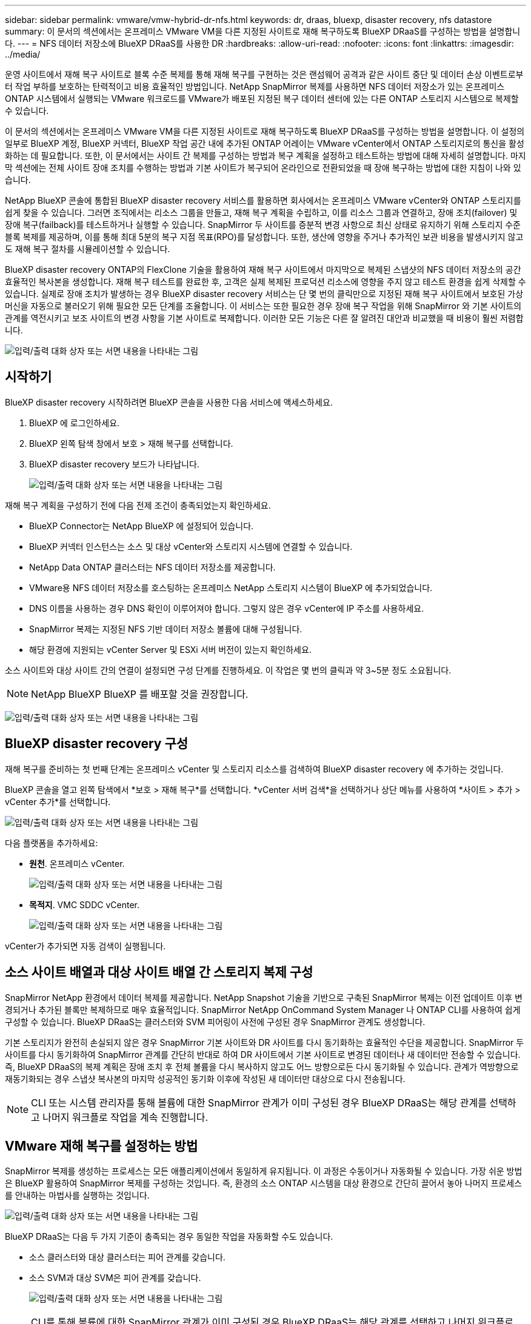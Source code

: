 ---
sidebar: sidebar 
permalink: vmware/vmw-hybrid-dr-nfs.html 
keywords: dr, draas, bluexp, disaster recovery, nfs datastore 
summary: 이 문서의 섹션에서는 온프레미스 VMware VM을 다른 지정된 사이트로 재해 복구하도록 BlueXP DRaaS를 구성하는 방법을 설명합니다. 
---
= NFS 데이터 저장소에 BlueXP DRaaS를 사용한 DR
:hardbreaks:
:allow-uri-read: 
:nofooter: 
:icons: font
:linkattrs: 
:imagesdir: ../media/


[role="lead"]
운영 사이트에서 재해 복구 사이트로 블록 수준 복제를 통해 재해 복구를 구현하는 것은 랜섬웨어 공격과 같은 사이트 중단 및 데이터 손상 이벤트로부터 작업 부하를 보호하는 탄력적이고 비용 효율적인 방법입니다.  NetApp SnapMirror 복제를 사용하면 NFS 데이터 저장소가 있는 온프레미스 ONTAP 시스템에서 실행되는 VMware 워크로드를 VMware가 배포된 지정된 복구 데이터 센터에 있는 다른 ONTAP 스토리지 시스템으로 복제할 수 있습니다.

이 문서의 섹션에서는 온프레미스 VMware VM을 다른 지정된 사이트로 재해 복구하도록 BlueXP DRaaS를 구성하는 방법을 설명합니다.  이 설정의 일부로 BlueXP 계정, BlueXP 커넥터, BlueXP 작업 공간 내에 추가된 ONTAP 어레이는 VMware vCenter에서 ONTAP 스토리지로의 통신을 활성화하는 데 필요합니다.  또한, 이 문서에서는 사이트 간 복제를 구성하는 방법과 복구 계획을 설정하고 테스트하는 방법에 대해 자세히 설명합니다.  마지막 섹션에는 전체 사이트 장애 조치를 수행하는 방법과 기본 사이트가 복구되어 온라인으로 전환되었을 때 장애 복구하는 방법에 대한 지침이 나와 있습니다.

NetApp BlueXP 콘솔에 통합된 BlueXP disaster recovery 서비스를 활용하면 회사에서는 온프레미스 VMware vCenter와 ONTAP 스토리지를 쉽게 찾을 수 있습니다.  그러면 조직에서는 리소스 그룹을 만들고, 재해 복구 계획을 수립하고, 이를 리소스 그룹과 연결하고, 장애 조치(failover) 및 장애 복구(failback)를 테스트하거나 실행할 수 있습니다.  SnapMirror 두 사이트를 증분적 변경 사항으로 최신 상태로 유지하기 위해 스토리지 수준 블록 복제를 제공하며, 이를 통해 최대 5분의 복구 지점 목표(RPO)를 달성합니다.  또한, 생산에 영향을 주거나 추가적인 보관 비용을 발생시키지 않고도 재해 복구 절차를 시뮬레이션할 수 있습니다.

BlueXP disaster recovery ONTAP의 FlexClone 기술을 활용하여 재해 복구 사이트에서 마지막으로 복제된 스냅샷의 NFS 데이터 저장소의 공간 효율적인 복사본을 생성합니다.  재해 복구 테스트를 완료한 후, 고객은 실제 복제된 프로덕션 리소스에 영향을 주지 않고 테스트 환경을 쉽게 삭제할 수 있습니다.  실제로 장애 조치가 발생하는 경우 BlueXP disaster recovery 서비스는 단 몇 번의 클릭만으로 지정된 재해 복구 사이트에서 보호된 가상 머신을 자동으로 불러오기 위해 필요한 모든 단계를 조율합니다.  이 서비스는 또한 필요한 경우 장애 복구 작업을 위해 SnapMirror 와 기본 사이트의 관계를 역전시키고 보조 사이트의 변경 사항을 기본 사이트로 복제합니다.  이러한 모든 기능은 다른 잘 알려진 대안과 비교했을 때 비용이 훨씬 저렴합니다.

image:dr-draas-nfs-001.png["입력/출력 대화 상자 또는 서면 내용을 나타내는 그림"]



== 시작하기

BlueXP disaster recovery 시작하려면 BlueXP 콘솔을 사용한 다음 서비스에 액세스하세요.

. BlueXP 에 로그인하세요.
. BlueXP 왼쪽 탐색 창에서 보호 > 재해 복구를 선택합니다.
. BlueXP disaster recovery 보드가 나타납니다.
+
image:dr-draas-nfs-002.png["입력/출력 대화 상자 또는 서면 내용을 나타내는 그림"]



재해 복구 계획을 구성하기 전에 다음 전제 조건이 충족되었는지 확인하세요.

* BlueXP Connector는 NetApp BlueXP 에 설정되어 있습니다.
* BlueXP 커넥터 인스턴스는 소스 및 대상 vCenter와 스토리지 시스템에 연결할 수 있습니다.
* NetApp Data ONTAP 클러스터는 NFS 데이터 저장소를 제공합니다.
* VMware용 NFS 데이터 저장소를 호스팅하는 온프레미스 NetApp 스토리지 시스템이 BlueXP 에 추가되었습니다.
* DNS 이름을 사용하는 경우 DNS 확인이 이루어져야 합니다.  그렇지 않은 경우 vCenter에 IP 주소를 사용하세요.
* SnapMirror 복제는 지정된 NFS 기반 데이터 저장소 볼륨에 대해 구성됩니다.
* 해당 환경에 지원되는 vCenter Server 및 ESXi 서버 버전이 있는지 확인하세요.


소스 사이트와 대상 사이트 간의 연결이 설정되면 구성 단계를 진행하세요. 이 작업은 몇 번의 클릭과 약 3~5분 정도 소요됩니다.


NOTE: NetApp BlueXP BlueXP 를 배포할 것을 권장합니다.

image:dr-draas-nfs-003.png["입력/출력 대화 상자 또는 서면 내용을 나타내는 그림"]



== BlueXP disaster recovery 구성

재해 복구를 준비하는 첫 번째 단계는 온프레미스 vCenter 및 스토리지 리소스를 검색하여 BlueXP disaster recovery 에 추가하는 것입니다.

BlueXP 콘솔을 열고 왼쪽 탐색에서 *보호 > 재해 복구*를 선택합니다.  *vCenter 서버 검색*을 선택하거나 상단 메뉴를 사용하여 *사이트 > 추가 > vCenter 추가*를 선택합니다.

image:dr-draas-nfs-004.png["입력/출력 대화 상자 또는 서면 내용을 나타내는 그림"]

다음 플랫폼을 추가하세요:

* *원천*.  온프레미스 vCenter.
+
image:dr-draas-nfs-005.png["입력/출력 대화 상자 또는 서면 내용을 나타내는 그림"]

* *목적지*.  VMC SDDC vCenter.
+
image:dr-draas-nfs-006.png["입력/출력 대화 상자 또는 서면 내용을 나타내는 그림"]



vCenter가 추가되면 자동 검색이 실행됩니다.



== 소스 사이트 배열과 대상 사이트 배열 간 스토리지 복제 구성

SnapMirror NetApp 환경에서 데이터 복제를 제공합니다.  NetApp Snapshot 기술을 기반으로 구축된 SnapMirror 복제는 이전 업데이트 이후 변경되거나 추가된 블록만 복제하므로 매우 효율적입니다.  SnapMirror NetApp OnCommand System Manager 나 ONTAP CLI를 사용하여 쉽게 구성할 수 있습니다.  BlueXP DRaaS는 클러스터와 SVM 피어링이 사전에 구성된 경우 SnapMirror 관계도 생성합니다.

기본 스토리지가 완전히 손실되지 않은 경우 SnapMirror 기본 사이트와 DR 사이트를 다시 동기화하는 효율적인 수단을 제공합니다.  SnapMirror 두 사이트를 다시 동기화하여 SnapMirror 관계를 간단히 반대로 하여 DR 사이트에서 기본 사이트로 변경된 데이터나 새 데이터만 전송할 수 있습니다.  즉, BlueXP DRaaS의 복제 계획은 장애 조치 후 전체 볼륨을 다시 복사하지 않고도 어느 방향으로든 다시 동기화될 수 있습니다.  관계가 역방향으로 재동기화되는 경우 스냅샷 복사본의 마지막 성공적인 동기화 이후에 작성된 새 데이터만 대상으로 다시 전송됩니다.


NOTE: CLI 또는 시스템 관리자를 통해 볼륨에 대한 SnapMirror 관계가 이미 구성된 경우 BlueXP DRaaS는 해당 관계를 선택하고 나머지 워크플로 작업을 계속 진행합니다.



== VMware 재해 복구를 설정하는 방법

SnapMirror 복제를 생성하는 프로세스는 모든 애플리케이션에서 동일하게 유지됩니다.  이 과정은 수동이거나 자동화될 수 있습니다.  가장 쉬운 방법은 BlueXP 활용하여 SnapMirror 복제를 구성하는 것입니다. 즉, 환경의 소스 ONTAP 시스템을 대상 환경으로 간단히 끌어서 놓아 나머지 프로세스를 안내하는 마법사를 실행하는 것입니다.

image:dr-draas-nfs-007.png["입력/출력 대화 상자 또는 서면 내용을 나타내는 그림"]

BlueXP DRaaS는 다음 두 가지 기준이 충족되는 경우 동일한 작업을 자동화할 수도 있습니다.

* 소스 클러스터와 대상 클러스터는 피어 관계를 갖습니다.
* 소스 SVM과 대상 SVM은 피어 관계를 갖습니다.
+
image:dr-draas-nfs-008.png["입력/출력 대화 상자 또는 서면 내용을 나타내는 그림"]




NOTE: CLI를 통해 볼륨에 대한 SnapMirror 관계가 이미 구성된 경우 BlueXP DRaaS는 해당 관계를 선택하고 나머지 워크플로 작업을 계속 진행합니다.



== BlueXP disaster recovery 귀사를 위해 무엇을 해드릴 수 있나요?

소스 사이트와 대상 사이트가 추가되면 BlueXP disaster recovery 자동으로 심층 검색을 수행하고 관련 메타데이터와 함께 VM을 표시합니다.  BlueXP disaster recovery 은 VM에서 사용하는 네트워크와 포트 그룹을 자동으로 감지하여 채웁니다.

image:dr-draas-nfs-009.png["입력/출력 대화 상자 또는 서면 내용을 나타내는 그림"]

사이트가 추가된 후 VM을 리소스 그룹으로 그룹화할 수 있습니다.  BlueXP disaster recovery 리소스 그룹을 사용하면 종속된 VM 세트를 논리적 그룹으로 그룹화할 수 있으며, 이 그룹에는 복구 시 실행될 수 있는 부팅 순서와 부팅 지연이 포함됩니다.  리소스 그룹을 만들려면 *리소스 그룹*으로 이동하여 *새 리소스 그룹 만들기*를 클릭하세요.

image:dr-draas-nfs-010.png["입력/출력 대화 상자 또는 서면 내용을 나타내는 그림"]

image:dr-draas-nfs-011.png["입력/출력 대화 상자 또는 서면 내용을 나타내는 그림"]


NOTE: 리소스 그룹은 복제 계획을 생성하는 동안에도 생성될 수 있습니다.

리소스 그룹을 만드는 동안 간단한 드래그 앤 드롭 메커니즘을 사용하여 VM의 부팅 순서를 정의하거나 수정할 수 있습니다.

image:dr-draas-nfs-012.png["입력/출력 대화 상자 또는 서면 내용을 나타내는 그림"]

리소스 그룹을 만든 후 다음 단계는 재해 발생 시 가상 머신과 애플리케이션을 복구하기 위한 실행 청사진 또는 계획을 만드는 것입니다.  필수 구성 요소에서 언급했듯이 SnapMirror 복제는 사전에 구성할 수 있으며, DRaaS는 복제 계획을 만드는 동안 지정된 RPO 및 보존 횟수를 사용하여 구성할 수 있습니다.

image:dr-draas-nfs-013.png["입력/출력 대화 상자 또는 서면 내용을 나타내는 그림"]

image:dr-draas-nfs-014.png["입력/출력 대화 상자 또는 서면 내용을 나타내는 그림"]

드롭다운에서 소스 및 대상 vCenter 플랫폼을 선택하여 복제 계획을 구성하고, 계획에 포함할 리소스 그룹을 선택하고, 애플리케이션을 복원하고 전원을 켜는 방법, 클러스터 및 네트워크 매핑을 그룹화합니다.  복구 계획을 정의하려면 *복제 계획* 탭으로 이동하여 *계획 추가*를 클릭합니다.

먼저 소스 vCenter를 선택한 다음 대상 vCenter를 선택합니다.

image:dr-draas-nfs-015.png["입력/출력 대화 상자 또는 서면 내용을 나타내는 그림"]

다음 단계는 기존 리소스 그룹을 선택하는 것입니다.  리소스 그룹이 생성되지 않은 경우 마법사는 복구 목표에 따라 필요한 가상 머신을 그룹화(기본적으로 기능적 리소스 그룹 생성)하는 데 도움을 줍니다.  이는 또한 애플리케이션 가상 머신을 복원하는 방법에 대한 작업 순서를 정의하는 데 도움이 됩니다.

image:dr-draas-nfs-016.png["입력/출력 대화 상자 또는 서면 내용을 나타내는 그림"]


NOTE: 리소스 그룹을 사용하면 드래그 앤 드롭 기능을 사용하여 부팅 순서를 설정할 수 있습니다.  이를 사용하면 복구 프로세스 중에 VM의 전원이 켜지는 순서를 쉽게 수정할 수 있습니다.


NOTE: 리소스 그룹 내의 각 가상 머신은 순서에 따라 순차적으로 시작됩니다.  두 개의 리소스 그룹이 병렬로 시작됩니다.

아래 스크린샷은 리소스 그룹이 사전에 생성되지 않은 경우 조직의 요구 사항에 따라 가상 머신이나 특정 데이터 저장소를 필터링하는 옵션을 보여줍니다.

image:dr-draas-nfs-017.png["입력/출력 대화 상자 또는 서면 내용을 나타내는 그림"]

리소스 그룹을 선택한 후 장애 조치 매핑을 만듭니다.  이 단계에서는 소스 환경의 리소스가 대상 환경에 어떻게 매핑되는지 지정합니다.  여기에는 컴퓨팅 리소스, 가상 네트워크가 포함됩니다.  IP 사용자 정의, 사전 및 사후 스크립트, 부팅 지연, 애플리케이션 일관성 등. 자세한 내용은 다음을 참조하세요.link:https://docs.netapp.com/us-en/bluexp-disaster-recovery/use/drplan-create.html#select-applications-to-replicate-and-assign-resource-groups["복제 계획 만들기"] .

image:dr-draas-nfs-018.png["입력/출력 대화 상자 또는 서면 내용을 나타내는 그림"]


NOTE: 기본적으로 테스트 작업과 장애 조치 작업 모두에 동일한 매핑 매개변수가 사용됩니다.  테스트 환경에 대해 다른 매핑을 설정하려면 아래와 같이 체크박스 선택을 해제한 후 테스트 매핑 옵션을 선택하세요.

image:dr-draas-nfs-019.png["입력/출력 대화 상자 또는 서면 내용을 나타내는 그림"]

리소스 매핑이 완료되면 다음을 클릭합니다.

image:dr-draas-nfs-020.png["입력/출력 대화 상자 또는 서면 내용을 나타내는 그림"]

반복 유형을 선택하세요.  간단히 말해서, 마이그레이션(장애 조치를 사용한 일회성 마이그레이션) 또는 반복적 지속적 복제 옵션을 선택합니다.  이 연습에서는 복제 옵션이 선택되었습니다.

image:dr-draas-nfs-021.png["입력/출력 대화 상자 또는 서면 내용을 나타내는 그림"]

완료되면 생성된 매핑을 검토한 후 *계획 추가*를 클릭합니다.


NOTE: 다양한 볼륨과 SVM의 VM을 복제 계획에 포함할 수 있습니다.  VM 배치(동일한 볼륨에 있는지, 동일한 SVM 내의 별도 볼륨인지, 서로 다른 SVM의 별도 볼륨인지)에 따라 BlueXP disaster recovery 일관성 그룹 스냅샷을 생성합니다.

image:dr-draas-nfs-022.png["입력/출력 대화 상자 또는 서면 내용을 나타내는 그림"]

image:dr-draas-nfs-023.png["입력/출력 대화 상자 또는 서면 내용을 나타내는 그림"]

BlueXP DRaaS는 다음 워크플로로 구성됩니다.

* 테스트 장애 조치(주기적 자동 시뮬레이션 포함)
* 클린업 페일오버 테스트
* 장애 조치
* 장애 복구




== 테스트 장애 조치

BlueXP DRaaS의 테스트 페일오버는 VMware 관리자가 프로덕션 환경을 방해하지 않고 복구 계획을 완전히 검증할 수 있도록 하는 운영 절차입니다.

image:dr-draas-nfs-024.png["입력/출력 대화 상자 또는 서면 내용을 나타내는 그림"]

BlueXP DRaaS는 테스트 장애 조치 작업에서 스냅샷을 선택적 기능으로 선택하는 기능을 통합합니다.  이 기능을 사용하면 VMware 관리자는 최근 환경에서 변경된 사항이 대상 사이트에 복제되어 테스트 중에도 그대로 유지되는지 확인할 수 있습니다.  이러한 변경 사항에는 VM 게스트 운영 체제에 대한 패치가 포함됩니다.

image:dr-draas-nfs-025.png["입력/출력 대화 상자 또는 서면 내용을 나타내는 그림"]

VMware 관리자가 테스트 장애 조치 작업을 실행하면 BlueXP DRaaS는 다음 작업을 자동화합니다.

* 최근 프로덕션 사이트에서 변경된 내용을 대상 사이트의 스토리지에 업데이트하기 위해 SnapMirror 관계를 트리거합니다.
* DR 스토리지 어레이에서 FlexVol 볼륨의 NetApp FlexClone 볼륨을 생성합니다.
* FlexClone 볼륨의 NFS 데이터 저장소를 DR 사이트의 ESXi 호스트에 연결합니다.
* 매핑 중에 지정된 테스트 네트워크에 VM 네트워크 어댑터를 연결합니다.
* DR 사이트의 네트워크에 대해 정의된 대로 VM 게스트 운영 체제 네트워크 설정을 재구성합니다.
* 복제 계획에 저장된 사용자 정의 명령을 실행합니다.
* 복제 계획에 정의된 순서대로 VM의 전원을 켭니다.
+
image:dr-draas-nfs-026.png["입력/출력 대화 상자 또는 서면 내용을 나타내는 그림"]





== 클린업 페일오버 테스트 작업

정리 장애 조치 테스트 작업은 복제 계획 테스트가 완료되고 VMware 관리자가 정리 프롬프트에 응답한 후에 발생합니다.

image:dr-draas-nfs-027.png["입력/출력 대화 상자 또는 서면 내용을 나타내는 그림"]

이 작업을 수행하면 가상 머신(VM)과 복제 계획 상태가 준비 상태로 재설정됩니다.

VMware 관리자가 복구 작업을 수행하면 BlueXP DRaaS는 다음 프로세스를 완료합니다.

. 테스트에 사용된 FlexClone 복사본에서 복구된 각 VM의 전원을 끕니다.
. 테스트 중 복구된 VM을 표시하는 데 사용된 FlexClone 볼륨을 삭제합니다.




== 계획된 마이그레이션 및 장애 조치

BlueXP DRaaS는 실제 장애 조치를 수행하는 데 계획된 마이그레이션과 장애 조치라는 두 가지 방법을 제공합니다.  첫 번째 방법인 계획된 마이그레이션은 VM 종료 및 스토리지 복제 동기화를 프로세스에 통합하여 VM을 대상 사이트로 복구하거나 효과적으로 이동합니다.  계획된 마이그레이션에는 소스 사이트에 대한 액세스가 필요합니다.  두 번째 방법인 장애 조치(failover)는 계획된/계획되지 않은 장애 조치로, VM이 마지막 저장소 복제 간격에서 완료될 수 있었던 대상 사이트에서 복구됩니다.  솔루션에 설계된 RPO에 따라 DR 시나리오에서 어느 정도의 데이터 손실이 예상될 수 있습니다.

image:dr-draas-nfs-028.png["입력/출력 대화 상자 또는 서면 내용을 나타내는 그림"]

VMware 관리자가 장애 조치 작업을 수행하면 BlueXP DRaaS는 다음 작업을 자동화합니다.

* NetApp SnapMirror 관계를 끊고 장애 조치합니다.
* 복제된 NFS 데이터 저장소를 DR 사이트의 ESXi 호스트에 연결합니다.
* VM 네트워크 어댑터를 적절한 대상 사이트 네트워크에 연결합니다.
* 대상 사이트의 네트워크에 대해 정의된 대로 VM 게스트 운영 체제 네트워크 설정을 재구성합니다.
* 복제 계획에 저장된 사용자 정의 명령(있는 경우)을 실행합니다.
* 복제 계획에 정의된 순서대로 VM의 전원을 켭니다.


image:dr-draas-nfs-029.png["입력/출력 대화 상자 또는 서면 내용을 나타내는 그림"]



== 장애 복구

장애 복구는 복구 후 소스 및 대상 사이트의 원래 구성을 복원하는 선택적 절차입니다.

image:dr-draas-nfs-030.png["입력/출력 대화 상자 또는 서면 내용을 나타내는 그림"]

VMware 관리자는 서비스를 원래 소스 사이트로 복원할 준비가 되면 장애 복구 절차를 구성하고 실행할 수 있습니다.

*참고:* BlueXP DRaaS는 복제 방향을 반전하기 전에 모든 변경 사항을 원본 소스 가상 머신으로 복제(재동기화)합니다.  이 프로세스는 대상으로의 장애 조치를 완료한 관계에서 시작되며 다음 단계를 포함합니다.

* 대상 사이트의 가상 머신과 볼륨의 전원을 끄고 등록을 취소합니다.
* 원본 소스의 SnapMirror 관계를 끊어서 읽기/쓰기가 가능하도록 합니다.
* 복제를 되돌리려면 SnapMirror 관계를 다시 동기화합니다.
* 소스에 볼륨을 마운트하고, 소스 가상 머신의 전원을 켜서 등록합니다.


BlueXP DRaaS에 액세스하고 구성하는 방법에 대한 자세한 내용은 다음을 참조하세요.link:https://docs.netapp.com/us-en/bluexp-disaster-recovery/get-started/dr-intro.html["VMware용 BlueXP 재해 복구에 대해 알아보세요"] .



== 모니터링 및 대시보드

BlueXP 또는 ONTAP CLI에서 해당 데이터 저장소 볼륨에 대한 복제 상태를 모니터링할 수 있으며, 작업 모니터링을 통해 장애 조치 또는 테스트 장애 조치의 상태를 추적할 수 있습니다.

image:dr-draas-nfs-031.png["입력/출력 대화 상자 또는 서면 내용을 나타내는 그림"]


NOTE: 작업이 현재 진행 중이거나 대기 중이고 이를 중지하고 싶은 경우, 취소 옵션이 있습니다.

BlueXP disaster recovery 보드를 사용하면 재해 복구 사이트와 복제 계획의 상태를 확실하게 평가할 수 있습니다.  이를 통해 관리자는 정상, 연결이 끊긴 또는 성능이 저하된 사이트와 계획을 신속하게 식별할 수 있습니다.

image:dr-draas-nfs-032.png["입력/출력 대화 상자 또는 서면 내용을 나타내는 그림"]

이는 맞춤형 재해 복구 계획을 처리하는 강력한 솔루션을 제공합니다.  장애 조치는 계획된 장애 조치로 수행할 수도 있고, 재해가 발생하고 DR 사이트를 활성화하기로 결정한 경우 버튼을 클릭하여 장애 조치를 수행할 수도 있습니다.

이 프로세스에 대해 자세히 알아보려면 자세한 연습 비디오를 따르거나 다음을 사용하십시오.link:https://netapp.github.io/bluexp-draas-simulator/?frame-1["솔루션 시뮬레이터"] .
